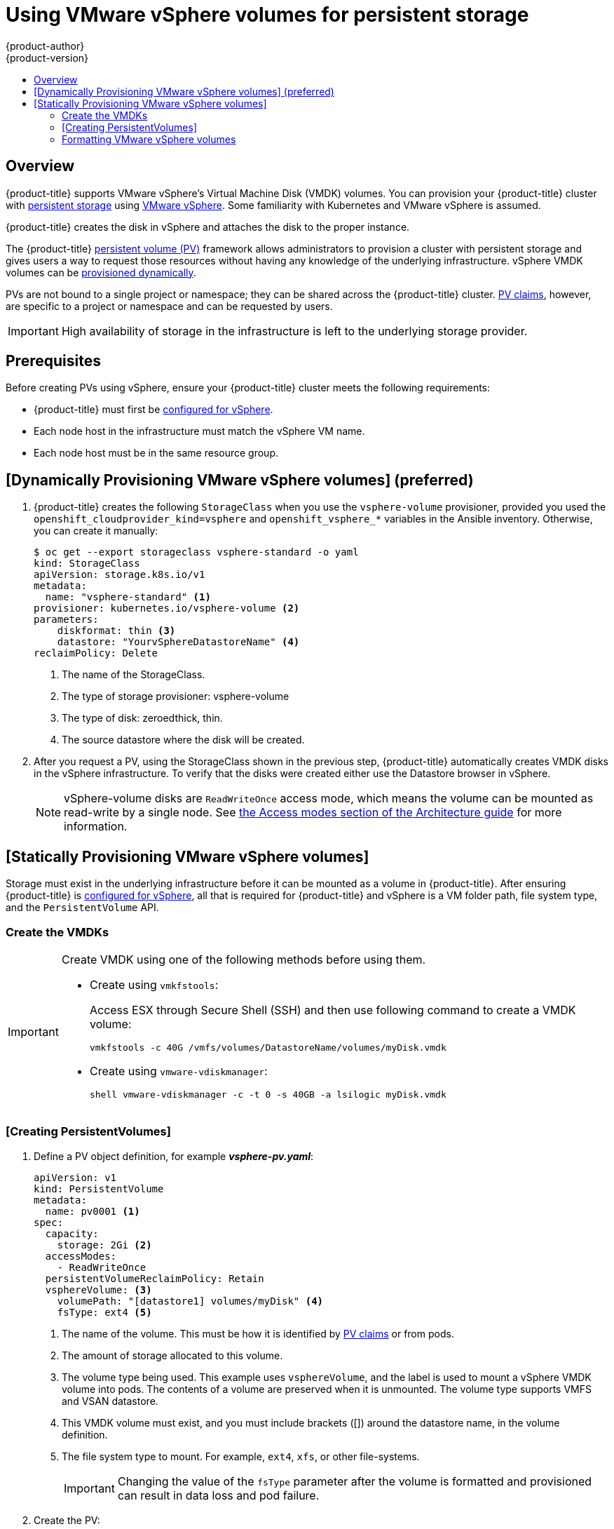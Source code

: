 [[install-config-persistent-storage-persistent-storage-vsphere]]
= Using VMware vSphere volumes for persistent storage
{product-author}
{product-version}
:data-uri:
:icons:
:experimental:
:toc: macro
:toc-title:
:prewrap!:

toc::[]

== Overview
{product-title} supports VMware vSphere's Virtual Machine Disk (VMDK) volumes.
You can provision your {product-title} cluster with
xref:../../architecture/additional_concepts/storage.adoc#architecture-additional-concepts-storage[persistent
storage] using link:https://www.vmware.com/au/products/vsphere.html[VMware
vSphere]. Some familiarity with Kubernetes and VMware vSphere is assumed.

{product-title} creates the disk in vSphere and attaches the disk to the proper
instance.


The {product-title}
xref:../../architecture/additional_concepts/storage.adoc#architecture-additional-concepts-storage[persistent
volume (PV)] framework allows administrators to provision a cluster with persistent
storage and gives users a way to request those resources without having any
knowledge of the underlying infrastructure. vSphere VMDK volumes can be
xref:../../install_config/persistent_storage/dynamically_provisioning_pvs.adoc#install-config-persistent-storage-dynamically-provisioning-pvs[provisioned
dynamically].

PVs are not bound to a single project or namespace; they can be
shared across the {product-title} cluster.
xref:../../architecture/additional_concepts/storage.adoc#persistent-volume-claims[PV claims], however, are specific to a project or namespace and can be
requested by users.

[IMPORTANT]
====
High availability of storage in the infrastructure is left to the underlying
storage provider.
====

[discrete]
== Prerequisites

Before creating PVs using vSphere, ensure your
{product-title} cluster meets the following requirements:

* {product-title} must first be
xref:../../install_config/configuring_vsphere.adoc#install-config-configuring-vsphere[configured
for vSphere].
* Each node host in the infrastructure must match the vSphere VM name.
* Each node host must be in the same resource group.

== [Dynamically Provisioning VMware vSphere volumes] (preferred)

. {product-title} creates the following `StorageClass` when you use the `vsphere-volume`
provisioner, provided you used the `openshift_cloudprovider_kind=vsphere` and
`openshift_vsphere_*` variables in the Ansible inventory. Otherwise, you can create
it manually:
+
[source,yaml]
----
$ oc get --export storageclass vsphere-standard -o yaml
kind: StorageClass
apiVersion: storage.k8s.io/v1
metadata:
  name: "vsphere-standard" <1>
provisioner: kubernetes.io/vsphere-volume <2>
parameters:
    diskformat: thin <3>
    datastore: "YourvSphereDatastoreName" <4>
reclaimPolicy: Delete
----
<1> The name of the StorageClass.
<2> The type of storage provisioner: vsphere-volume
<3> The type of disk: zeroedthick, thin.
<4> The source datastore where the disk will be created.


. After you request a PV, using the StorageClass shown in the previous step,
{product-title} automatically creates VMDK disks in the vSphere infrastructure. To verify that the disks were created either use the Datastore browser in vSphere.
+
[NOTE]
====
vSphere-volume disks are `ReadWriteOnce` access mode, which means the volume can
be mounted as read-write by a single node. See
xref:../architecture/additional_concepts/storage.adoc#pv-access-modes[the Access
modes section of the Architecture guide] for more information.
====

== [Statically Provisioning VMware vSphere volumes]

Storage must exist in the underlying infrastructure before it can be mounted as
a volume in {product-title}. After ensuring {product-title} is
xref:../../install_config/configuring_vsphere.adoc#install-config-configuring-vsphere[configured
for vSphere], all that is required for {product-title} and vSphere is a VM folder path, file system type, and the `PersistentVolume` API.

[[vsphere-creating-persistent-volume]]
=== Create the VMDKs

[IMPORTANT]
====
Create VMDK using one of the following methods before using them.

* Create using `vmkfstools`:
+
Access ESX through Secure Shell (SSH) and then use following command to create a VMDK volume:
+
[source, bash]
----
vmkfstools -c 40G /vmfs/volumes/DatastoreName/volumes/myDisk.vmdk
----

* Create using `vmware-vdiskmanager`:
+
[source, bash]
----
shell vmware-vdiskmanager -c -t 0 -s 40GB -a lsilogic myDisk.vmdk
----
====

=== [Creating PersistentVolumes]

. Define a PV object definition, for example *_vsphere-pv.yaml_*:
+
[source, yaml]
----
apiVersion: v1
kind: PersistentVolume
metadata:
  name: pv0001 <1>
spec:
  capacity:
    storage: 2Gi <2>
  accessModes:
    - ReadWriteOnce
  persistentVolumeReclaimPolicy: Retain
  vsphereVolume: <3>
    volumePath: "[datastore1] volumes/myDisk" <4>
    fsType: ext4 <5>
----
<1> The name of the volume. This must be how it is identified by xref:../../architecture/additional_concepts/storage.adoc#architecture-additional-concepts-storage[PV claims] or from pods.
<2> The amount of storage allocated to this volume.
<3> The volume type being used. This example uses `vsphereVolume`, and the label is used to mount a vSphere VMDK volume into pods. The contents of a volume are preserved when it is unmounted. The volume type supports VMFS and VSAN datastore.
<4> This VMDK volume must exist, and you must include brackets ([]) around the datastore name, in the volume definition.
<5> The file system type to mount. For example, `ext4`, `xfs`, or other file-systems.
+
[IMPORTANT]
====
Changing the value of the `fsType` parameter after the volume is formatted and
provisioned can result in data loss and pod failure.
====

. Create the PV:
+
[source, bash]
----
$ oc create -f vsphere-pv.yaml
  persistentvolume "pv0001" created
----

. Verify that the PV was created:
+
[source, bash]
----
$ oc get pv
NAME    LABELS  CAPACITY  ACCESSMODES   STATUS    CLAIM   REASON  AGE
pv0001  <none>  2Gi       RWO           Available                 2s
----

Now you can
xref:../../dev_guide/persistent_volumes.adoc#dev-guide-persistent-volumes[request
storage using PV claims], which can now use your PV.

[IMPORTANT]
====
PV claims only exist in the user's namespace and can only be referenced by a pod
within that same namespace. Any attempt to access a PV from a different
namespace causes the pod to fail.
====

=== Formatting VMware vSphere volumes

Before {product-title} mounts the volume and passes it to a container, it checks
that the volume contains a file system as specified by the `fsType` parameter in
the PV definition. If the device is not formatted with the file
system, all data from the device is erased, and the device is automatically
formatted with the given file system.

This allows unformatted vSphere volumes to be used as PVs, because
{product-title} formats them before the first use.
